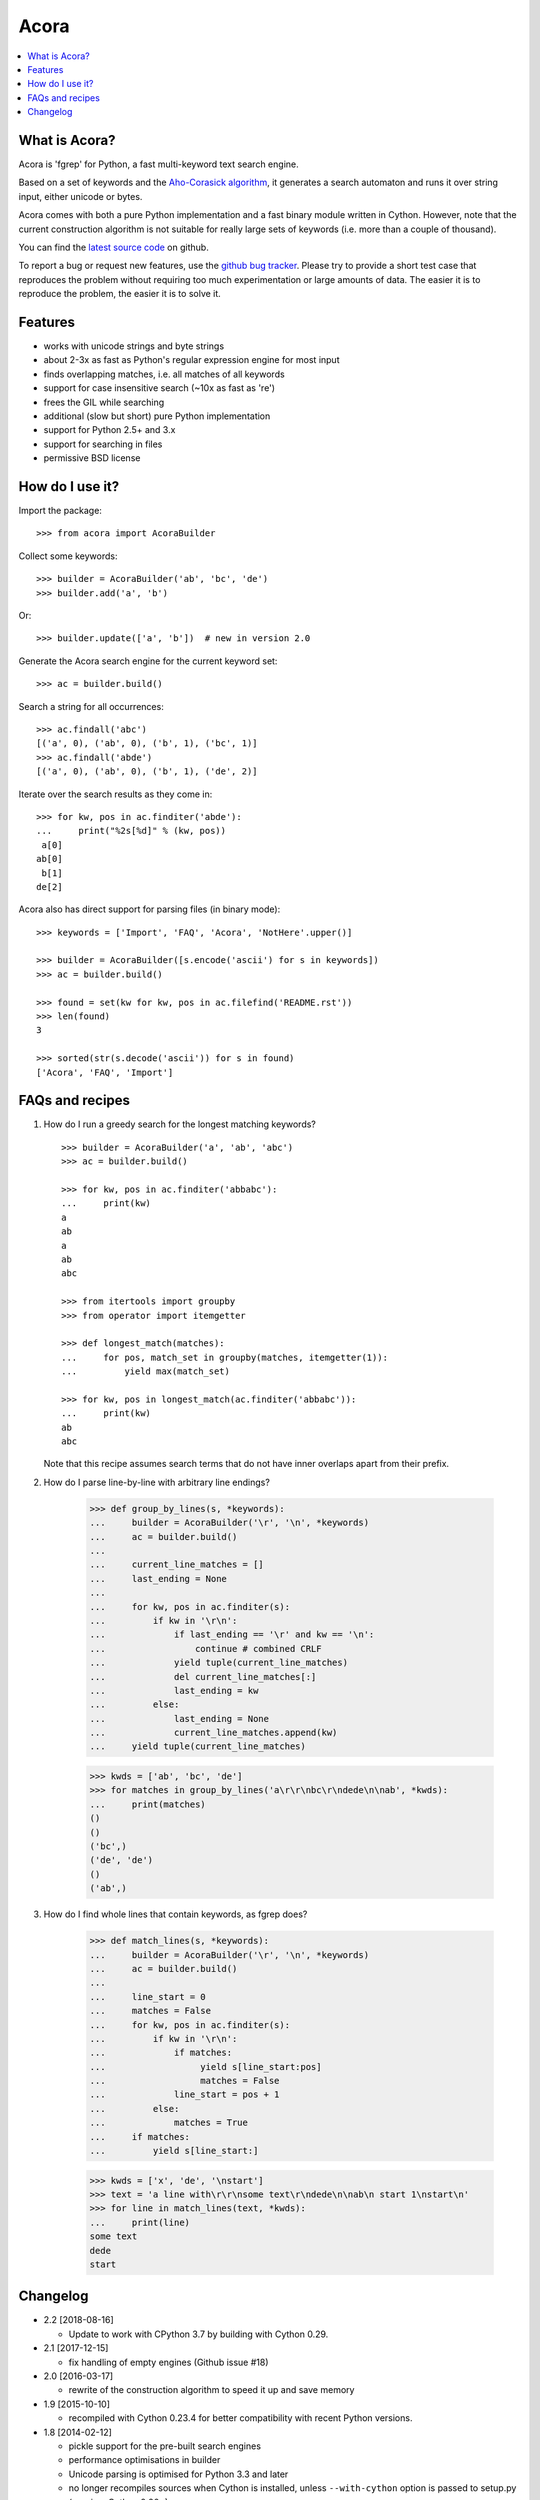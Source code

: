 Acora
=====

.. contents:: :local:

What is Acora?
--------------

Acora is 'fgrep' for Python, a fast multi-keyword text search engine.

Based on a set of keywords and the
`Aho-Corasick algorithm <https://en.wikipedia.org/wiki/Aho-Corasick_algorithm>`_,
it generates a search automaton and runs it over string input, either unicode
or bytes.

Acora comes with both a pure Python implementation and a fast binary
module written in Cython.  However, note that the current construction
algorithm is not suitable for really large sets of keywords (i.e. more
than a couple of thousand).

You can find the `latest source code <https://github.com/scoder/acora>`_
on github.

To report a bug or request new features, use the `github bug tracker
<https://github.com/scoder/acora/issues>`_.  Please try to provide a
short test case that reproduces the problem without requiring too much
experimentation or large amounts of data.  The easier it is to
reproduce the problem, the easier it is to solve it.


Features
--------

* works with unicode strings and byte strings
* about 2-3x as fast as Python's regular expression engine for most input
* finds overlapping matches, i.e. all matches of all keywords
* support for case insensitive search (~10x as fast as 're')
* frees the GIL while searching
* additional (slow but short) pure Python implementation
* support for Python 2.5+ and 3.x
* support for searching in files
* permissive BSD license


How do I use it?
----------------

Import the package::

    >>> from acora import AcoraBuilder

Collect some keywords::

    >>> builder = AcoraBuilder('ab', 'bc', 'de')
    >>> builder.add('a', 'b')

Or::

    >>> builder.update(['a', 'b'])  # new in version 2.0

Generate the Acora search engine for the current keyword set::

    >>> ac = builder.build()

Search a string for all occurrences::

    >>> ac.findall('abc')
    [('a', 0), ('ab', 0), ('b', 1), ('bc', 1)]
    >>> ac.findall('abde')
    [('a', 0), ('ab', 0), ('b', 1), ('de', 2)]

Iterate over the search results as they come in::

    >>> for kw, pos in ac.finditer('abde'):
    ...     print("%2s[%d]" % (kw, pos))
     a[0]
    ab[0]
     b[1]
    de[2]

Acora also has direct support for parsing files (in binary mode)::

    >>> keywords = ['Import', 'FAQ', 'Acora', 'NotHere'.upper()]

    >>> builder = AcoraBuilder([s.encode('ascii') for s in keywords])
    >>> ac = builder.build()

    >>> found = set(kw for kw, pos in ac.filefind('README.rst'))
    >>> len(found)
    3

    >>> sorted(str(s.decode('ascii')) for s in found)
    ['Acora', 'FAQ', 'Import']


FAQs and recipes
----------------

#) How do I run a greedy search for the longest matching keywords?

   ::

       >>> builder = AcoraBuilder('a', 'ab', 'abc')
       >>> ac = builder.build()

       >>> for kw, pos in ac.finditer('abbabc'):
       ...     print(kw)
       a
       ab
       a
       ab
       abc

       >>> from itertools import groupby
       >>> from operator import itemgetter

       >>> def longest_match(matches):
       ...     for pos, match_set in groupby(matches, itemgetter(1)):
       ...         yield max(match_set)

       >>> for kw, pos in longest_match(ac.finditer('abbabc')):
       ...     print(kw)
       ab
       abc

   Note that this recipe assumes search terms that do not have inner
   overlaps apart from their prefix.

#) How do I parse line-by-line with arbitrary line endings?

       >>> def group_by_lines(s, *keywords):
       ...     builder = AcoraBuilder('\r', '\n', *keywords)
       ...     ac = builder.build()
       ...
       ...     current_line_matches = []
       ...     last_ending = None
       ...
       ...     for kw, pos in ac.finditer(s):
       ...         if kw in '\r\n':
       ...             if last_ending == '\r' and kw == '\n':
       ...                 continue # combined CRLF
       ...             yield tuple(current_line_matches)
       ...             del current_line_matches[:]
       ...             last_ending = kw
       ...         else:
       ...             last_ending = None
       ...             current_line_matches.append(kw)
       ...     yield tuple(current_line_matches)

       >>> kwds = ['ab', 'bc', 'de']
       >>> for matches in group_by_lines('a\r\r\nbc\r\ndede\n\nab', *kwds):
       ...     print(matches)
       ()
       ()
       ('bc',)
       ('de', 'de')
       ()
       ('ab',)


#) How do I find whole lines that contain keywords, as fgrep does?

       >>> def match_lines(s, *keywords):
       ...     builder = AcoraBuilder('\r', '\n', *keywords)
       ...     ac = builder.build()
       ...
       ...     line_start = 0
       ...     matches = False
       ...     for kw, pos in ac.finditer(s):
       ...         if kw in '\r\n':
       ...             if matches:
       ...                  yield s[line_start:pos]
       ...                  matches = False
       ...             line_start = pos + 1
       ...         else:
       ...             matches = True
       ...     if matches:
       ...         yield s[line_start:]

       >>> kwds = ['x', 'de', '\nstart']
       >>> text = 'a line with\r\r\nsome text\r\ndede\n\nab\n start 1\nstart\n'
       >>> for line in match_lines(text, *kwds):
       ...     print(line)
       some text
       dede
       start


Changelog
---------

* 2.2 [2018-08-16]

  - Update to work with CPython 3.7 by building with Cython 0.29.

* 2.1 [2017-12-15]

  - fix handling of empty engines (Github issue #18)

* 2.0 [2016-03-17]

  - rewrite of the construction algorithm to speed it up and save memory

* 1.9 [2015-10-10]

  - recompiled with Cython 0.23.4 for better compatibility with recent
    Python versions.

* 1.8 [2014-02-12]

  - pickle support for the pre-built search engines
  - performance optimisations in builder
  - Unicode parsing is optimised for Python 3.3 and later
  - no longer recompiles sources when Cython is installed, unless
    ``--with-cython`` option is passed to setup.py (requires Cython 0.20+)
  - build failed with recent Cython versions
  - built using Cython 0.20.1

* 1.7 [2011-08-24]

  - searching binary strings for byte values > 127 was broken
  - built using Cython 0.15+

* 1.6 [2011-07-24]

  - substantially faster automaton building
  - no longer includes .hg repo in source distribution
  - built using Cython 0.15 (rc0)

* 1.5 [2011-01-24]

  - Cython compiled NFA-2-DFA construction runs substantially faster
  - always build extension modules even if Cython is not installed
  - ``--no-compile`` switch in ``setup.py`` to prevent extension module building
  - built using Cython 0.14.1 (rc2)

* 1.4 [2009-02-10]

  - minor speed-up in inner search engine loop
  - some code cleanup
  - built using Cython 0.12.1 (final)

* 1.3 [2009-01-30]

  - major fix for file search
  - built using Cython 0.12.1 (beta0)

* 1.2 [2009-01-30]

  - deep-copy support for AcoraBuilder class
  - doc/test fixes
  - include .hg repo in source distribution
  - built using Cython 0.12.1 (beta0)

* 1.1 [2009-01-29]

  - doc updates
  - some cleanup
  - built using Cython 0.12.1 (beta0)

* 1.0 [2009-01-29]

  - initial release
